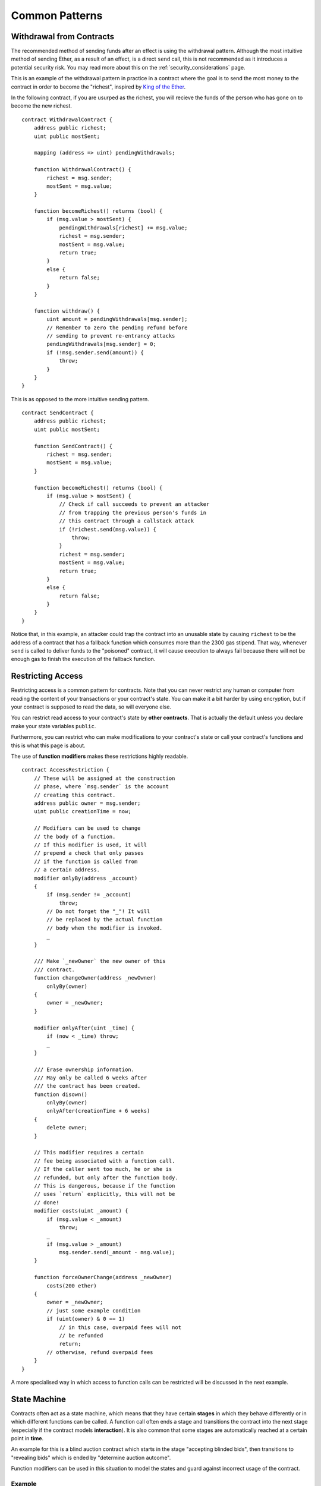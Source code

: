 ###############
Common Patterns
###############

.. index:: withdrawal

.. _withdrawal_pattern:

*************************
Withdrawal from Contracts
*************************

The recommended method of sending funds after an effect
is using the withdrawal pattern. Although the most intuitive
method of sending Ether, as a result of an effect, is a
direct ``send`` call, this is not recommended as it
introduces a potential security risk. You may read
more about this on the :ref:`security_considerations` page.

This is an example of the withdrawal pattern in practice in
a contract where the goal is to send the most money to the
contract in order to become the "richest", inspired by
`King of the Ether <https://www.kingoftheether.com/>`_.

In the following contract, if you are usurped as the richest,
you will recieve the funds of the person who has gone on to
become the new richest.

::

    contract WithdrawalContract {
        address public richest;
        uint public mostSent;

        mapping (address => uint) pendingWithdrawals;

        function WithdrawalContract() {
            richest = msg.sender;
            mostSent = msg.value;
        }

        function becomeRichest() returns (bool) {
            if (msg.value > mostSent) {
                pendingWithdrawals[richest] += msg.value;
                richest = msg.sender;
                mostSent = msg.value;
                return true;
            }
            else {
                return false;
            }
        }

        function withdraw() {
            uint amount = pendingWithdrawals[msg.sender];
            // Remember to zero the pending refund before
            // sending to prevent re-entrancy attacks
            pendingWithdrawals[msg.sender] = 0;
            if (!msg.sender.send(amount)) {
                throw;
            }
        }
    }

This is as opposed to the more intuitive sending pattern.

::

    contract SendContract {
        address public richest;
        uint public mostSent;

        function SendContract() {
            richest = msg.sender;
            mostSent = msg.value;
        }

        function becomeRichest() returns (bool) {
            if (msg.value > mostSent) {
                // Check if call succeeds to prevent an attacker
                // from trapping the previous person's funds in
                // this contract through a callstack attack
                if (!richest.send(msg.value)) {
                    throw;
                }
                richest = msg.sender;
                mostSent = msg.value;
                return true;
            }
            else {
                return false;
            }
        }
    }

Notice that, in this example, an attacker could trap the
contract into an unusable state by causing ``richest`` to be
the address of a  contract that has a fallback function
which consumes more than the 2300 gas stipend.  That way,
whenever ``send`` is called to deliver funds to the
"poisoned" contract, it will cause execution to always fail
because there will not be enough gas to finish the execution
of the fallback function.

.. index:: access;restricting

******************
Restricting Access
******************

Restricting access is a common pattern for contracts.
Note that you can never restrict any human or computer
from reading the content of your transactions or
your contract's state. You can make it a bit harder
by using encryption, but if your contract is supposed
to read the data, so will everyone else.

You can restrict read access to your contract's state
by **other contracts**. That is actually the default
unless you declare make your state variables ``public``.

Furthermore, you can restrict who can make modifications
to your contract's state or call your contract's
functions and this is what this page is about.

.. index:: function;modifier

The use of **function modifiers** makes these
restrictions highly readable.

::

    contract AccessRestriction {
        // These will be assigned at the construction
        // phase, where `msg.sender` is the account
        // creating this contract.
        address public owner = msg.sender;
        uint public creationTime = now;

        // Modifiers can be used to change
        // the body of a function.
        // If this modifier is used, it will
        // prepend a check that only passes
        // if the function is called from
        // a certain address.
        modifier onlyBy(address _account)
        {
            if (msg.sender != _account)
                throw;
            // Do not forget the "_"! It will
            // be replaced by the actual function
            // body when the modifier is invoked.
            _
        }

        /// Make `_newOwner` the new owner of this
        /// contract.
        function changeOwner(address _newOwner)
            onlyBy(owner)
        {
            owner = _newOwner;
        }

        modifier onlyAfter(uint _time) {
            if (now < _time) throw;
            _
        }

        /// Erase ownership information.
        /// May only be called 6 weeks after
        /// the contract has been created.
        function disown()
            onlyBy(owner)
            onlyAfter(creationTime + 6 weeks)
        {
            delete owner;
        }

        // This modifier requires a certain
        // fee being associated with a function call.
        // If the caller sent too much, he or she is
        // refunded, but only after the function body.
        // This is dangerous, because if the function
        // uses `return` explicitly, this will not be
        // done!
        modifier costs(uint _amount) {
            if (msg.value < _amount)
                throw;
            _
            if (msg.value > _amount)
                msg.sender.send(_amount - msg.value);
        }

        function forceOwnerChange(address _newOwner)
            costs(200 ether)
        {
            owner = _newOwner;
            // just some example condition
            if (uint(owner) & 0 == 1)
                // in this case, overpaid fees will not
                // be refunded
                return;
            // otherwise, refund overpaid fees
        }
    }

A more specialised way in which access to function
calls can be restricted will be discussed
in the next example.

.. index:: state machine

*************
State Machine
*************

Contracts often act as a state machine, which means
that they have certain **stages** in which they behave
differently or in which different functions can
be called. A function call often ends a stage
and transitions the contract into the next stage
(especially if the contract models **interaction**).
It is also common that some stages are automatically
reached at a certain point in **time**.

An example for this is a blind auction contract which
starts in the stage "accepting blinded bids", then
transitions to "revealing bids" which is ended by
"determine auction autcome".

.. index:: function;modifier

Function modifiers can be used in this situation
to model the states and guard against
incorrect usage of the contract.

Example
=======

In the following example,
the modifier ``atStage`` ensures that the function can
only be called at a certain stage.

Automatic timed transitions
are handled by the modifier ``timeTransitions``, which
should be used for all functions.

.. note::
    **Modifier Order Matters**.
    If atStage is combined
    with timedTransitions, make sure that you mention
    it after the latter, so that the new stage is
    taken into account.

Finally, the modifier ``transitionNext`` can be used
to automatically go to the next stage when the
function finishes.

.. note::
    **Modifier May be Skipped**.
    Since modifiers are applied by simply replacing
    code and not by using a function call,
    the code in the transitionNext modifier
    can be skipped if the function itself uses
    return. If you want to do that, make sure
    to call nextStage manually from those functions.

::

    contract StateMachine {
        enum Stages {
            AcceptingBlindedBids,
            RevealBids,
            AnotherStage,
            AreWeDoneYet,
            Finished
        }

        // This is the current stage.
        Stages public stage = Stages.AcceptingBlindedBids;

        uint public creationTime = now;

        modifier atStage(Stages _stage) {
            if (stage != _stage) throw;
            _
        }

        function nextStage() internal {
            stage = Stages(uint(stage) + 1);
        }

        // Perform timed transitions. Be sure to mention
        // this modifier first, otherwise the guards
        // will not take the new stage into account.
        modifier timedTransitions() {
            if (stage == Stages.AcceptingBlindedBids &&
                        now >= creationTime + 10 days)
                nextStage();
            if (stage == Stages.RevealBids &&
                    now >= creationTime + 12 days)
                nextStage();
            // The other stages transition by transaction
            _
        }

        // Order of the modifiers matters here!
        function bid()
            timedTransitions
            atStage(Stages.AcceptingBlindedBids)
        {
            // We will not implement that here
        }

        function reveal()
            timedTransitions
            atStage(Stages.RevealBids)
        {
        }

        // This modifier goes to the next stage
        // after the function is done.
        // If you use `return` in the function,
        // `nextStage` will not be called
        // automatically.
        modifier transitionNext()
        {
            _
            nextStage();
        }

        function g()
            timedTransitions
            atStage(Stages.AnotherStage)
            transitionNext
        {
            // If you want to use `return` here,
            // you have to call `nextStage()` manually.
        }

        function h()
            timedTransitions
            atStage(Stages.AreWeDoneYet)
            transitionNext
        {
        }

        function i()
            timedTransitions
            atStage(Stages.Finished)
        {
        }
    }
